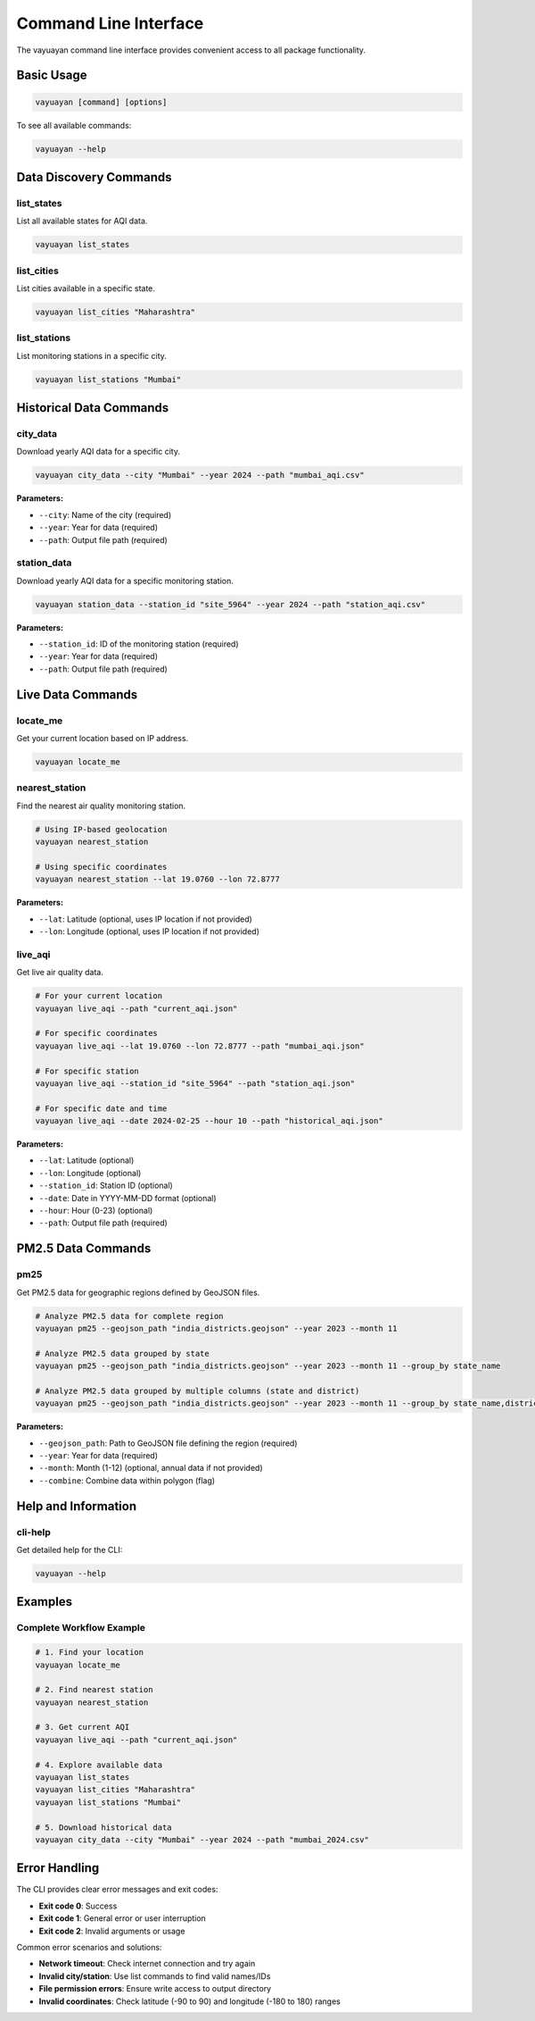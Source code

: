 Command Line Interface
======================

The vayuayan command line interface provides convenient access to all package functionality.

Basic Usage
-----------

.. code-block:: bash

   vayuayan [command] [options]

To see all available commands:

.. code-block:: bash

   vayuayan --help

Data Discovery Commands
-----------------------

list_states
~~~~~~~~~~~

List all available states for AQI data.

.. code-block:: bash

   vayuayan list_states

list_cities
~~~~~~~~~~~

List cities available in a specific state.

.. code-block:: bash

   vayuayan list_cities "Maharashtra"

list_stations
~~~~~~~~~~~~~

List monitoring stations in a specific city.

.. code-block:: bash

   vayuayan list_stations "Mumbai"

Historical Data Commands
------------------------

city_data
~~~~~~~~~

Download yearly AQI data for a specific city.

.. code-block:: bash

   vayuayan city_data --city "Mumbai" --year 2024 --path "mumbai_aqi.csv"

**Parameters:**

- ``--city``: Name of the city (required)
- ``--year``: Year for data (required)
- ``--path``: Output file path (required)

station_data
~~~~~~~~~~~~

Download yearly AQI data for a specific monitoring station.

.. code-block:: bash

   vayuayan station_data --station_id "site_5964" --year 2024 --path "station_aqi.csv"

**Parameters:**

- ``--station_id``: ID of the monitoring station (required)
- ``--year``: Year for data (required)  
- ``--path``: Output file path (required)

Live Data Commands
------------------

locate_me
~~~~~~~~~

Get your current location based on IP address.

.. code-block:: bash

   vayuayan locate_me

nearest_station
~~~~~~~~~~~~~~~

Find the nearest air quality monitoring station.

.. code-block:: bash

   # Using IP-based geolocation
   vayuayan nearest_station

   # Using specific coordinates
   vayuayan nearest_station --lat 19.0760 --lon 72.8777

**Parameters:**

- ``--lat``: Latitude (optional, uses IP location if not provided)
- ``--lon``: Longitude (optional, uses IP location if not provided)

live_aqi
~~~~~~~~

Get live air quality data.

.. code-block:: bash

   # For your current location
   vayuayan live_aqi --path "current_aqi.json"

   # For specific coordinates
   vayuayan live_aqi --lat 19.0760 --lon 72.8777 --path "mumbai_aqi.json"

   # For specific station
   vayuayan live_aqi --station_id "site_5964" --path "station_aqi.json"

   # For specific date and time
   vayuayan live_aqi --date 2024-02-25 --hour 10 --path "historical_aqi.json"

**Parameters:**

- ``--lat``: Latitude (optional)
- ``--lon``: Longitude (optional)
- ``--station_id``: Station ID (optional)
- ``--date``: Date in YYYY-MM-DD format (optional)
- ``--hour``: Hour (0-23) (optional)
- ``--path``: Output file path (required)

PM2.5 Data Commands
-------------------

pm25
~~~~

Get PM2.5 data for geographic regions defined by GeoJSON files.

.. code-block:: bash

   # Analyze PM2.5 data for complete region
   vayuayan pm25 --geojson_path "india_districts.geojson" --year 2023 --month 11

   # Analyze PM2.5 data grouped by state
   vayuayan pm25 --geojson_path "india_districts.geojson" --year 2023 --month 11 --group_by state_name

   # Analyze PM2.5 data grouped by multiple columns (state and district)
   vayuayan pm25 --geojson_path "india_districts.geojson" --year 2023 --month 11 --group_by state_name,district_name


**Parameters:**

- ``--geojson_path``: Path to GeoJSON file defining the region (required)
- ``--year``: Year for data (required)
- ``--month``: Month (1-12) (optional, annual data if not provided)
- ``--combine``: Combine data within polygon (flag)

Help and Information
--------------------

cli-help
~~~~~~~~

Get detailed help for the CLI:

.. code-block:: bash

   vayuayan --help

Examples
--------

Complete Workflow Example
~~~~~~~~~~~~~~~~~~~~~~~~~

.. code-block:: bash

   # 1. Find your location
   vayuayan locate_me

   # 2. Find nearest station
   vayuayan nearest_station

   # 3. Get current AQI
   vayuayan live_aqi --path "current_aqi.json"

   # 4. Explore available data
   vayuayan list_states
   vayuayan list_cities "Maharashtra"
   vayuayan list_stations "Mumbai"

   # 5. Download historical data
   vayuayan city_data --city "Mumbai" --year 2024 --path "mumbai_2024.csv"

Error Handling
--------------

The CLI provides clear error messages and exit codes:

- **Exit code 0**: Success
- **Exit code 1**: General error or user interruption
- **Exit code 2**: Invalid arguments or usage

Common error scenarios and solutions:

- **Network timeout**: Check internet connection and try again
- **Invalid city/station**: Use list commands to find valid names/IDs
- **File permission errors**: Ensure write access to output directory
- **Invalid coordinates**: Check latitude (-90 to 90) and longitude (-180 to 180) ranges